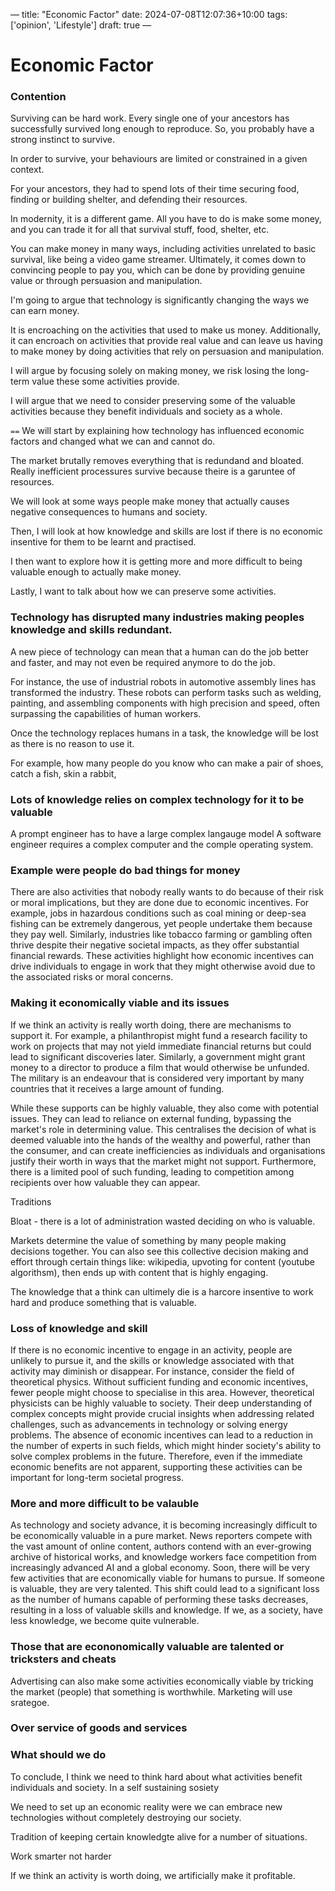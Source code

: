 ---
title: "Economic Factor"
date: 2024-07-08T12:07:36+10:00
tags: ['opinion', 'Lifestyle']
draft: true
---
* Economic Factor
*** Contention
Surviving can be hard work. Every single one of your ancestors has successfully survived long enough to reproduce. So, you probably have a strong instinct to survive.

In order to survive, your behaviours are limited or constrained in a given context.

For your ancestors, they had to spend lots of their time securing food, finding or building shelter, and defending their resources.

In modernity, it is a different game. All you have to do is make some money, and you can trade it for all that survival stuff, food, shelter, etc.

You can make money in many ways, including activities unrelated to basic survival, like being a video game streamer. Ultimately, it comes down to convincing people to pay you, which can be done by providing genuine value or through persuasion and manipulation.

I'm going to argue that technology is significantly changing the ways we can earn money.

It is encroaching on the activities that used to make us money.
Additionally, it can encroach on activities that provide real value and can leave us having to make money by doing activities that rely on persuasion and manipulation.

I will argue by focusing solely on making money, we risk losing the long-term value these some activities provide.

I will argue that we need to consider preserving some of the valuable activities because they benefit individuals and society as a whole.

====
We will start by explaining how technology has influenced economic factors and changed what we can and cannot do.

The market brutally removes everything that is redundand and bloated.
Really inefficient processures survive because theire is a garuntee of resources.

We will look at some ways people make money that actually causes negative consequences to humans and society.

Then, I will look at how knowledge and skills are lost if there is no economic insentive for them to be learnt and practised.

I then want to explore how it is getting more and more difficult to being valuable enough to actually make money.

Lastly, I want to talk about how we can preserve some activities.

*** Technology has disrupted many industries making peoples knowledge and skills redundant.
A new piece of technology can mean that a human can do the job better and faster, and may not even be required anymore to do the job.

For instance, the use of industrial robots in automotive assembly lines has transformed the industry. These robots can perform tasks such as welding, painting, and assembling components with high precision and speed, often surpassing the capabilities of human workers.

Once the technology replaces humans in a task, the knowledge will be lost as there is no reason to use it.

For example, how many people do you know who can make a pair of shoes, catch a fish, skin a rabbit,

*** Lots of knowledge relies on complex technology for it to be valuable
A prompt engineer has to have a large complex langauge model
A software engineer requires a complex computer and the comple operating system.


*** Example were people do bad things for money

There are also activities that nobody really wants to do because of their risk or moral implications, but they are done due to economic incentives. For example, jobs in hazardous conditions such as coal mining or deep-sea fishing can be extremely dangerous, yet people undertake them because they pay well. Similarly, industries like tobacco farming or gambling often thrive despite their negative societal impacts, as they offer substantial financial rewards. These activities highlight how economic incentives can drive individuals to engage in work that they might otherwise avoid due to the associated risks or moral concerns.

*** Making it economically viable and its issues
If we think an activity is really worth doing, there are mechanisms to support it. For example, a philanthropist might fund a research facility to work on projects that may not yield immediate financial returns but could lead to significant discoveries later. Similarly, a government might grant money to a director to produce a film that would otherwise be unfunded. The military is an endeavour that is considered very important by many countries that it receives a large amount of funding.

While these supports can be highly valuable, they also come with potential issues. They can lead to reliance on external funding, bypassing the market's role in determining value. This centralises the decision of what is deemed valuable into the hands of the wealthy and powerful, rather than the consumer, and can create inefficiencies as individuals and organisations justify their worth in ways that the market might not support. Furthermore, there is a limited pool of such funding, leading to competition among recipients over how valuable they can appear.

Traditions

Bloat - there is a lot of administration wasted deciding on who is valuable.

Markets determine the value of something by many people making decisions together. You can also see this collective decision making and effort through certain things like: wikipedia, upvoting for content (youtube algorithsm), then ends up with content that is highly engaging.

The knowledge that a think can ultimely die is a harcore insentive to work hard and produce something that is valuable.

*** Loss of knowledge and skill
If there is no economic incentive to engage in an activity, people are unlikely to pursue it, and the skills or knowledge associated with that activity may diminish or disappear. For instance, consider the field of theoretical physics. Without sufficient funding and economic incentives, fewer people might choose to specialise in this area. However, theoretical physicists can be highly valuable to society. Their deep understanding of complex concepts might provide crucial insights when addressing related challenges, such as advancements in technology or solving energy problems. The absence of economic incentives can lead to a reduction in the number of experts in such fields, which might hinder society's ability to solve complex problems in the future. Therefore, even if the immediate economic benefits are not apparent, supporting these activities can be important for long-term societal progress.

*** More and more difficult to be valauble
As technology and society advance, it is becoming increasingly difficult to be economically valuable in a pure market. News reporters compete with the vast amount of online content, authors contend with an ever-growing archive of historical works, and knowledge workers face competition from increasingly advanced AI and a global economy. Soon, there will be very few activities that are economically viable for humans to pursue. If someone is valuable, they are very talented.
This shift could lead to a significant loss as the number of humans capable of performing these tasks decreases, resulting in a loss of valuable skills and knowledge. If we, as a society, have less knowledge, we become quite vulnerable.

*** Those that are econonomically valuable are talented or tricksters and cheats
Advertising can also make some activities economically viable by tricking the market (people) that something is worthwhile. Marketing will use srategoe.

*** Over service of goods and services




*** What should we do
To conclude, I think we need to think hard about what activities benefit individuals and society. In a self sustaining sosiety

We need to set up an economic reality were we can embrace new technologies without completely destroying our society.

Tradition of keeping certain knowledgte alive for a number of situations.

Work smarter not harder

If we think an activity is worth doing, we artificially make it profitable.
